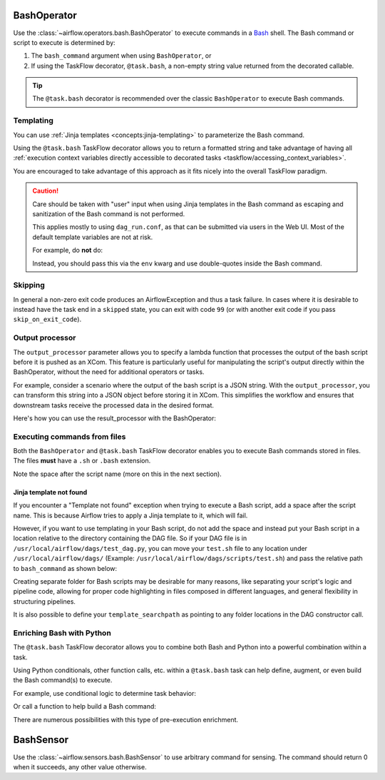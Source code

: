  .. Licensed to the Apache Software Foundation (ASF) under one
    or more contributor license agreements.  See the NOTICE file
    distributed with this work for additional information
    regarding copyright ownership.  The ASF licenses this file
    to you under the Apache License, Version 2.0 (the
    "License"); you may not use this file except in compliance
    with the License.  You may obtain a copy of the License at

 ..   http://www.apache.org/licenses/LICENSE-2.0

 .. Unless required by applicable law or agreed to in writing,
    software distributed under the License is distributed on an
    "AS IS" BASIS, WITHOUT WARRANTIES OR CONDITIONS OF ANY
    KIND, either express or implied.  See the License for the
    specific language governing permissions and limitations
    under the License.



.. _howto/operator:BashOperator:

BashOperator
============

Use the :class:`~airflow.operators.bash.BashOperator` to execute
commands in a `Bash <https://www.gnu.org/software/bash/>`__ shell. The Bash command or script to execute is
determined by:

1. The ``bash_command`` argument when using ``BashOperator``, or

2. If using the TaskFlow decorator, ``@task.bash``, a non-empty string value returned from the decorated callable.


.. tip::

    The ``@task.bash`` decorator is recommended over the classic ``BashOperator`` to execute Bash commands.


.. tab-set::

    .. tab-item:: @task.bash
        :sync: taskflow

        .. exampleinclude:: /../../airflow/example_dags/example_bash_decorator.py
            :language: python
            :dedent: 4
            :start-after: [START howto_decorator_bash]
            :end-before: [END howto_decorator_bash]

    .. tab-item:: BashOperator
        :sync: operator

        .. exampleinclude:: /../../airflow/example_dags/example_bash_operator.py
            :language: python
            :dedent: 4
            :start-after: [START howto_operator_bash]
            :end-before: [END howto_operator_bash]


Templating
----------

You can use :ref:`Jinja templates <concepts:jinja-templating>` to parameterize the Bash command.

.. tab-set::

    .. tab-item:: @task.bash
        :sync: taskflow

        .. exampleinclude:: /../../airflow/example_dags/example_bash_decorator.py
            :language: python
            :dedent: 4
            :start-after: [START howto_decorator_bash_template]
            :end-before: [END howto_decorator_bash_template]

    .. tab-item:: BashOperator
        :sync: operator

        .. exampleinclude:: /../../airflow/example_dags/example_bash_operator.py
            :language: python
            :dedent: 4
            :start-after: [START howto_operator_bash_template]
            :end-before: [END howto_operator_bash_template]

Using the ``@task.bash`` TaskFlow decorator allows you to return a formatted string and take advantage of
having all :ref:`execution context variables directly accessible to decorated tasks <taskflow/accessing_context_variables>`.

.. exampleinclude:: /../../airflow/example_dags/example_bash_decorator.py
    :language: python
    :dedent: 4
    :start-after: [START howto_decorator_bash_context_vars]
    :end-before: [END howto_decorator_bash_context_vars]

You are encouraged to take advantage of this approach as it fits nicely into the overall TaskFlow paradigm.

.. caution::

    Care should be taken with "user" input when using Jinja templates in the Bash command as escaping and
    sanitization of the Bash command is not performed.

    This applies mostly to using ``dag_run.conf``, as that can be submitted via users in the Web UI. Most of
    the default template variables are not at risk.

    For example, do **not** do:

    .. tab-set::

        .. tab-item:: @task.bash
            :sync: taskflow

            .. code-block:: python

                @task.bash
                def bash_task() -> str:
                    return 'echo "Here is the message: \'{{ dag_run.conf["message"] if dag_run.conf else "" }}\'"'


                # Or directly accessing `dag_run.conf`
                @task.bash
                def bash_task(dag_run) -> str:
                    message = dag_run.conf["message"] if dag_run.conf else ""
                    return f'echo "here is the message: {message}"'

        .. tab-item:: BashOperator
            :sync: operator

            .. code-block:: python

                bash_task = BashOperator(
                    task_id="bash_task",
                    bash_command='echo "Here is the message: \'{{ dag_run.conf["message"] if dag_run.conf else "" }}\'"',
                )


    Instead, you should pass this via the ``env`` kwarg and use double-quotes inside the Bash command.

    .. tab-set::

        .. tab-item:: @task.bash
            :sync: taskflow

            .. code-block:: python

                @task.bash(env={"message": '{{ dag_run.conf["message"] if dag_run.conf else "" }}'})
                def bash_task() -> str:
                    return "echo \"here is the message: '$message'\""

        .. tab-item:: BashOperator
            :sync: operator

            .. code-block:: python

                bash_task = BashOperator(
                    task_id="bash_task",
                    bash_command="echo \"here is the message: '$message'\"",
                    env={"message": '{{ dag_run.conf["message"] if dag_run.conf else "" }}'},
                )


Skipping
--------

In general a non-zero exit code produces an AirflowException and thus a task failure.  In cases where it is
desirable to instead have the task end in a ``skipped`` state, you can exit with code ``99`` (or with another
exit code if you pass ``skip_on_exit_code``).

.. tab-set::

    .. tab-item:: @task.bash
        :sync: taskflow

        .. exampleinclude:: /../../airflow/example_dags/example_bash_decorator.py
            :language: python
            :dedent: 4
            :start-after: [START howto_decorator_bash_skip]
            :end-before: [END howto_decorator_bash_skip]

    .. tab-item:: BashOperator
        :sync: operator

        .. exampleinclude:: /../../airflow/example_dags/example_bash_operator.py
            :language: python
            :start-after: [START howto_operator_bash_skip]
            :end-before: [END howto_operator_bash_skip]


Output processor
----------------

The ``output_processor`` parameter allows you to specify a lambda function that processes the output of the bash script
before it is pushed as an XCom. This feature is particularly useful for manipulating the script's output directly within
the BashOperator, without the need for additional operators or tasks.

For example, consider a scenario where the output of the bash script is a JSON string. With the ``output_processor``,
you can transform this string into a JSON object before storing it in XCom. This simplifies the workflow and ensures
that downstream tasks receive the processed data in the desired format.

Here's how you can use the result_processor with the BashOperator:

.. tab-set::

    .. tab-item:: @task.bash
        :sync: taskflow

        .. code-block:: python

            @task.bash(output_processor=lambda output: json.loads(output))
            def bash_task() -> str:
                return """
                    jq -c '.[] | select(.lastModified > "{{ data_interval_start | ts_zulu }}" or .created > "{{ data_interval_start | ts_zulu }}")' \\
                    example.json
                """

    .. tab-item:: BashOperator
        :sync: operator

        .. code-block:: python

            bash_task = BashOperator(
                task_id="filter_today_changes",
                bash_command="""
                    jq -c '.[] | select(.lastModified > "{{ data_interval_start | ts_zulu }}" or .created > "{{ data_interval_start | ts_zulu }}")' \\
                    example.json
                """,
                output_processor=lambda output: json.loads(output),
            )


Executing commands from files
-----------------------------
Both the ``BashOperator`` and ``@task.bash`` TaskFlow decorator enables you to execute Bash commands stored
in files. The files **must** have a ``.sh`` or ``.bash`` extension.

Note the space after the script name (more on this in the next section).

.. tab-set::

    .. tab-item:: @task.bash
        :sync: taskflow

        .. code-block:: python
            :emphasize-lines: 3

            @task.bash
            def run_command_from_script() -> str:
                return "$AIRFLOW_HOME/scripts/example.sh "


            run_script = run_command_from_script()

    .. tab-item:: BashOperator
        :sync: operator

        .. code-block:: python
            :emphasize-lines: 3

            run_script = BashOperator(
                task_id="run_command_from_script",
                bash_command="$AIRFLOW_HOME/scripts/example.sh ",
            )


Jinja template not found
""""""""""""""""""""""""

If you encounter a "Template not found" exception when trying to execute a Bash script, add a space after the
script name. This is because Airflow tries to apply a Jinja template to it, which will fail.

.. tab-set::

    .. tab-item:: @task.bash
        :sync: taskflow

        .. code-block:: python

            @task.bash
            def bash_example():
                # This fails with 'Jinja template not found' error
                # return "/home/batcher/test.sh",
                # This works (has a space after)
                return "/home/batcher/test.sh "

    .. tab-item:: BashOperator
        :sync: operator

        .. code-block:: python

            BashOperator(
                task_id="bash_example",
                # This fails with 'Jinja template not found' error
                # bash_command="/home/batcher/test.sh",
                # This works (has a space after)
                bash_command="/home/batcher/test.sh ",
            )

However, if you want to use templating in your Bash script, do not add the space
and instead put your Bash script in a location relative to the directory containing
the DAG file. So if your DAG file is in ``/usr/local/airflow/dags/test_dag.py``, you can
move your ``test.sh`` file to any location under ``/usr/local/airflow/dags/`` (Example:
``/usr/local/airflow/dags/scripts/test.sh``) and pass the relative path to ``bash_command``
as shown below:

.. tab-set::

    .. tab-item:: @tash.bash
        :sync: taskflow

        .. code-block:: python

            @task.bash
            def bash_example():
                # "scripts" folder is under "/usr/local/airflow/dags"
                return "scripts/test.sh"

    .. tab-item:: BashOperator
        :sync: operator

        .. code-block:: python

            t2 = BashOperator(
                task_id="bash_example",
                # "scripts" folder is under "/usr/local/airflow/dags"
                bash_command="scripts/test.sh",
            )

Creating separate folder for Bash scripts may be desirable for many reasons, like
separating your script's logic and pipeline code, allowing for proper code highlighting
in files composed in different languages, and general flexibility in structuring
pipelines.

It is also possible to define your ``template_searchpath`` as pointing to any folder
locations in the DAG constructor call.

.. tab-set::

    .. tab-item:: @task.bash
        :sync: taskflow

        .. code-block:: python
            :emphasize-lines: 1

            @dag(..., template_searchpath="/opt/scripts")
            def example_bash_dag():
                @task.bash
                def bash_example():
                    return "test.sh "

    .. tab-item:: BashOperator
        :sync: operator

        .. code-block:: python
            :emphasize-lines: 1

            with DAG("example_bash_dag", ..., template_searchpath="/opt/scripts"):
                t2 = BashOperator(
                    task_id="bash_example",
                    bash_command="test.sh ",
                )

Enriching Bash with Python
--------------------------

The ``@task.bash`` TaskFlow decorator allows you to combine both Bash and Python into a powerful combination
within a task.

Using Python conditionals, other function calls, etc. within a ``@task.bash`` task can help define, augment,
or even build the Bash command(s) to execute.

For example, use conditional logic to determine task behavior:

.. exampleinclude:: /../../airflow/example_dags/example_bash_decorator.py
    :language: python
    :dedent: 4
    :start-after: [START howto_decorator_bash_conditional]
    :end-before: [END howto_decorator_bash_conditional]

Or call a function to help build a Bash command:

.. exampleinclude:: /../../airflow/example_dags/example_bash_decorator.py
    :language: python
    :dedent: 4
    :start-after: [START howto_decorator_bash_build_cmd]
    :end-before: [END howto_decorator_bash_build_cmd]

There are numerous possibilities with this type of pre-execution enrichment.


.. _howto/operator:BashSensor:

BashSensor
==========

Use the :class:`~airflow.sensors.bash.BashSensor` to use arbitrary command for sensing. The command
should return 0 when it succeeds, any other value otherwise.

.. exampleinclude:: /../../airflow/example_dags/sensors/example_sensors.py
    :language: python
    :dedent: 4
    :start-after: [START example_bash_sensors]
    :end-before: [END example_bash_sensors]
